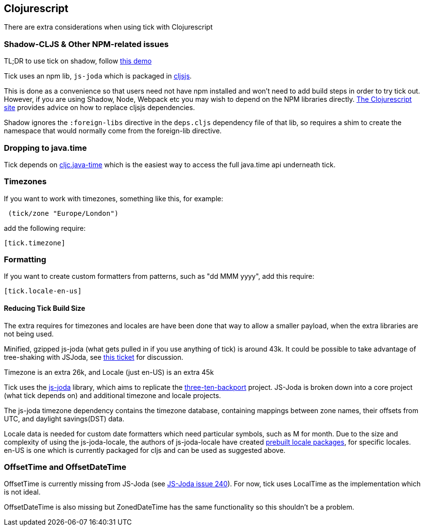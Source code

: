 == Clojurescript

There are extra considerations when using tick with Clojurescript

=== Shadow-CLJS & Other NPM-related issues

TL;DR to use tick on shadow, follow https://github.com/henryw374/tick-on-shadow-cljs-demo[this demo]

Tick uses an npm lib, `js-joda` which is packaged in http://cljsjs.github.io/[cljsjs]. 

This is done as a convenience so that users need not have npm installed and won't need to add build steps
in order to try tick out. However, if you are using Shadow, Node, Webpack etc you may wish to depend on the 
NPM libraries directly. https://clojurescript.org/reference/dependencies#cljsjs[The Clojurescript site] provides
advice on how to replace cljsjs dependencies.

Shadow ignores the 
`:foreign-libs` directive in the `deps.cljs` dependency file of that lib, so requires a shim to create
the namespace that would normally come from the foreign-lib directive.

=== Dropping to java.time

Tick depends on https://github.com/henryw374/cljc.java-time[cljc.java-time] which is the easiest way to access the full
java.time api underneath tick. 

=== Timezones 

If you want to work with timezones, something like this, for example:
                     
----
 (tick/zone "Europe/London") 
----

add the following require:

----
[tick.timezone]
----

=== Formatting

If you want to create custom formatters from patterns, such as "dd MMM yyyy", add this require:

----
[tick.locale-en-us]
----

==== Reducing Tick Build Size

The extra requires for timezones and locales are have been done that way to allow a smaller payload, when the extra 
libraries are not being used. 

Minified, gzipped js-joda (what gets pulled in if you use anything of tick) is around 43k. It could be possible to take advantage
of tree-shaking with JSJoda, see https://github.com/juxt/tick/issues/33[this ticket] for discussion.
  
Timezone is an extra 26k, and Locale (just en-US) is an extra 45k

Tick uses the https://js-joda.github.io/js-joda/[js-joda] library, which aims to replicate the http://www.threeten.org/threetenbp/[three-ten-backport]
project. JS-Joda is broken down into a core project (what tick depends on) and additional timezone
and locale projects. 

The js-joda timezone dependency contains the timezone database, containing mappings between zone
names, their offsets from UTC, and daylight savings(DST) data.

Locale data is needed for custom date formatters which need particular symbols, such as M for month. 
Due to the size and complexity of using the js-joda-locale, the authors of js-joda-locale have created
https://github.com/js-joda/js-joda-locale#use-prebuilt-locale-packages[prebuilt locale packages], for specific 
locales. en-US is one which is currently packaged for cljs and can be used as suggested above.
 
=== OffsetTime and OffsetDateTime

OffsetTime is currently missing from JS-Joda (see 
https://github.com/js-joda/js-joda/issues/240[JS-Joda issue 240]). For now, tick uses LocalTime
as the implementation which is not ideal. 

OffsetDateTime is also missing but ZonedDateTime has the same functionality so this shouldn't be a problem.
